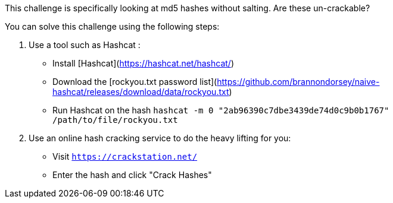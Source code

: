 This challenge is specifically looking at md5 hashes without salting. Are these un-crackable?

You can solve this challenge using the following steps:

1. Use a tool such as Hashcat :
- Install [Hashcat](https://hashcat.net/hashcat/)
- Download the [rockyou.txt password list](https://github.com/brannondorsey/naive-hashcat/releases/download/data/rockyou.txt)
- Run Hashcat on the hash `hashcat -m 0 "2ab96390c7dbe3439de74d0c9b0b1767" /path/to/file/rockyou.txt` 
2. Use an online hash cracking service to do the heavy lifting for you:
- Visit `https://crackstation.net/`
- Enter the hash and click "Crack Hashes"